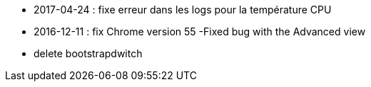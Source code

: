 - 2017-04-24 : fixe erreur dans les logs pour la température CPU
- 2016-12-11 : fix Chrome version 55
-Fixed bug with the Advanced view
- delete bootstrapdwitch